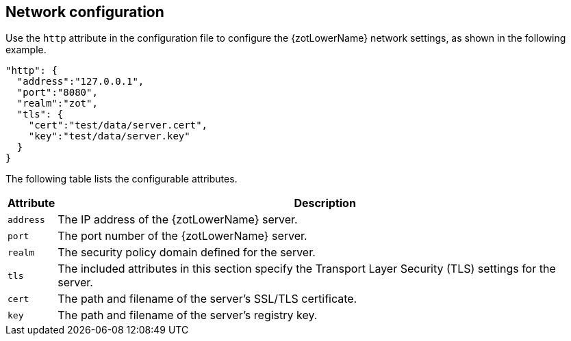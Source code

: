 [#_network_config]
== Network configuration

Use the `http` attribute in the configuration file to configure the {zotLowerName}
network settings, as shown in the following example.

[source,json]
----
"http": {
  "address":"127.0.0.1",
  "port":"8080",
  "realm":"zot",
  "tls": {
    "cert":"test/data/server.cert",
    "key":"test/data/server.key"
  }
}
----

The following table lists the configurable attributes.

[%autowidth]
|===
| Attribute | Description

|`address` | The IP address of the {zotLowerName} server.
|`port` | The port number of the {zotLowerName} server.
|`realm` | The security policy domain defined for the server.
|`tls` | The included attributes in this section specify the Transport Layer
Security (TLS) settings for the server.
|`cert` | The path and filename of the server's SSL/TLS certificate.
|`key` | The path and filename of the server's registry key.
|===
